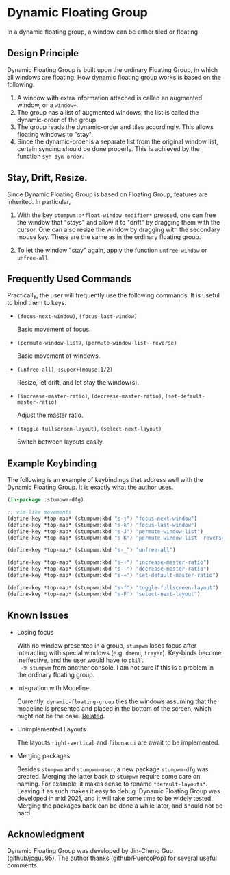 * Dynamic Floating Group

In a dynamic floating group, a window can be either tiled or
floating.

** Design Principle

Dynamic Floating Group is built upon the ordinary Floating Group,
in which all windows are floating. How dynamic floating group
works is based on the following.

1. A window with extra information attached is called an
   augmented window, or a =window+=.
2. The group has a list of augmented windows; the list is called
   the dynamic-order of the group.
3. The group reads the dynamic-order and tiles accordingly. This
   allows floating windows to "stay".
4. Since the dynamic-order is a separate list from the original
   window list, certain syncing should be done properly. This is
   achieved by the function =syn-dyn-order=.

** Stay, Drift, Resize.

Since Dynamic Floating Group is based on Floating Group, features
are inherited. In particular,

1. With the key =stumpwm::*float-window-modifier*= pressed, one can
   free the window that "stays" and allow it to "drift" by
   dragging them with the cursor. One can also resize the window
   by dragging with the secondary mouse key. These are the same
   as in the ordinary floating group.

2. To let the window "stay" again, apply the function
   =unfree-window= or =unfree-all=.

** Frequently Used Commands

Practically, the user will frequently use the following commands.
It is useful to bind them to keys.

+ =(focus-next-window)=, =(focus-last-window)=

  Basic movement of focus.

+ =(permute-window-list)=, =(permute-window-list--reverse)=

  Basic movement of windows.

+ =(unfree-all)=, =:super+(mouse:1/2)=

  Resize, let drift, and let stay the window(s).

+ =(increase-master-ratio)=, =(decrease-master-ratio)=,
  =(set-default-master-ratio)=

  Adjust the master ratio.

+ =(toggle-fullscreen-layout)=, =(select-next-layout)=

  Switch between layouts easily.

** Example Keybinding

The following is an example of keybindings that address well with
the Dynamic Floating Group. It is exactly what the author uses.

#+begin_src lisp :eval never
(in-package :stumpwm-dfg)

;; vim-like movements
(define-key *top-map* (stumpwm:kbd "s-j") "focus-next-window")
(define-key *top-map* (stumpwm:kbd "s-k") "focus-last-window")
(define-key *top-map* (stumpwm:kbd "s-J") "permute-window-list")
(define-key *top-map* (stumpwm:kbd "s-K") "permute-window-list--reverse")

(define-key *top-map* (stumpwm:kbd "s-_") "unfree-all")

(define-key *top-map* (stumpwm:kbd "s-+") "increase-master-ratio")
(define-key *top-map* (stumpwm:kbd "s--") "decrease-master-ratio")
(define-key *top-map* (stumpwm:kbd "s-=") "set-default-master-ratio")

(define-key *top-map* (stumpwm:kbd "s-f") "toggle-fullscreen-layout")
(define-key *top-map* (stumpwm:kbd "s-F") "select-next-layout")
#+end_src

** Known Issues

+ Losing focus

  With no window presented in a group, =stumpwm= loses focus after
  interacting with special windows (e.g. =dmenu=, =trayer=).
  Key-binds become ineffective, and the user would have to =pkill
  -9 stumpwm= from another console. I am not sure if this is a
  problem in the ordinary floating group.

+ Integration with Modeline

  Currently, =dynamic-floating-group= tiles the windows assuming
  that the modeline is presented and placed in the bottom of the
  screen, which might not be the case. [[https://github.com/stumpwm/stumpwm/issues/864][Related]].

+ Unimplemented Layouts

  The layouts =right-vertical= and =fibonacci= are await to be
  implemented.

+ Merging packages

  Besides =stumpwm= and =stumpwm-user=, a new package =stumpwm-dfg= was
  created. Merging the latter back to =stumpwm= require some care
  on naming. For example, it makes sense to rename
  =*default-layouts*=. Leaving it as such makes it easy to debug.
  Dynamic Floating Group was developed in mid 2021, and it will
  take some time to be widely tested. Merging the packages back
  can be done a while later, and should not be hard.

** Acknowledgment

Dynamic Floating Group was developed by Jin-Cheng Guu
(github/jcguu95). The author thanks (github/PuercoPop) for
several useful comments.
